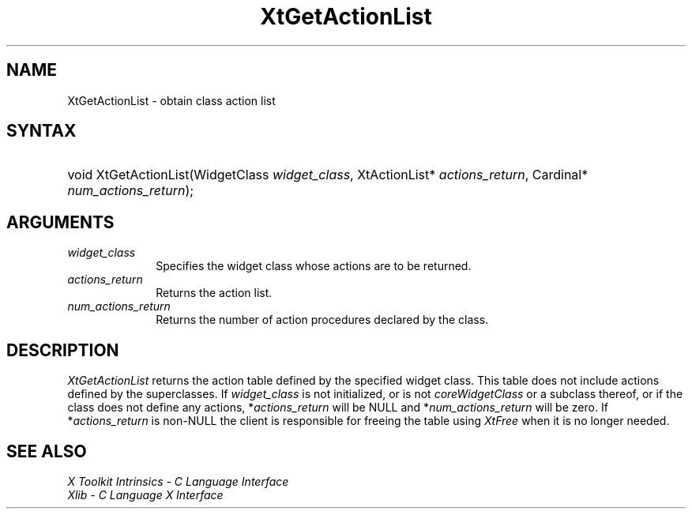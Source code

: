 .\" Copyright (c) 1993, 1994  X Consortium
.\"
.\" Permission is hereby granted, free of charge, to any person obtaining a
.\" copy of this software and associated documentation files (the "Software"),
.\" to deal in the Software without restriction, including without limitation
.\" the rights to use, copy, modify, merge, publish, distribute, sublicense,
.\" and/or sell copies of the Software, and to permit persons to whom the
.\" Software furnished to do so, subject to the following conditions:
.\"
.\" The above copyright notice and this permission notice shall be included in
.\" all copies or substantial portions of the Software.
.\"
.\" THE SOFTWARE IS PROVIDED "AS IS", WITHOUT WARRANTY OF ANY KIND, EXPRESS OR
.\" IMPLIED, INCLUDING BUT NOT LIMITED TO THE WARRANTIES OF MERCHANTABILITY,
.\" FITNESS FOR A PARTICULAR PURPOSE AND NONINFRINGEMENT.  IN NO EVENT SHALL
.\" THE X CONSORTIUM BE LIABLE FOR ANY CLAIM, DAMAGES OR OTHER LIABILITY,
.\" WHETHER IN AN ACTION OF CONTRACT, TORT OR OTHERWISE, ARISING FROM, OUT OF
.\" OR IN CONNECTION WITH THE SOFTWARE OR THE USE OR OTHER DEALINGS IN THE
.\" SOFTWARE.
.\"
.\" Except as contained in this notice, the name of the X Consortium shall not
.\" be used in advertising or otherwise to promote the sale, use or other
.\" dealing in this Software without prior written authorization from the
.\" X Consortium.
.\"
.ds tk X Toolkit
.ds xT X Toolkit Intrinsics \- C Language Interface
.ds xI Intrinsics
.ds xW X Toolkit Athena Widgets \- C Language Interface
.ds xL Xlib \- C Language X Interface
.ds xC Inter-Client Communication Conventions Manual
.ds Rn 3
.ds Vn 2.2
.hw XtGet-Action-List wid-get
.na
.de Ds
.nf
.in +0.4i
.ft CW
..
.de De
.ce 0
.fi
..
.de IN		\" send an index entry to the stderr
..
.de Pn
.ie t \\$1\fB\^\\$2\^\fR\\$3
.el \\$1\fI\^\\$2\^\fP\\$3
..
.de ZN
.ie t \fB\^\\$1\^\fR\\$2
.el \fI\^\\$1\^\fP\\$2
..
.de ny
..
.ny 0
.TH XtGetActionList __libmansuffix__ __xorgversion__ "XT FUNCTIONS"
.SH NAME
XtGetActionList \- obtain class action list
.SH SYNTAX
.HP
void XtGetActionList(WidgetClass \fIwidget_class\fP, XtActionList*
\fIactions_return\fP, Cardinal* \fInum_actions_return\fP);
.SH ARGUMENTS
.IP \fIwidget_class\fP 1i
Specifies the widget class whose actions are to be returned.
.IP \fIactions_return\fP 1i
Returns the action list.
.IP \fInum_actions_return\fP 1i
Returns the number of action procedures declared by the class.
.SH DESCRIPTION
.ZN XtGetActionList
returns the action table defined by the specified widget class. This
table does not include actions defined by the superclasses. If
\fIwidget_class\fP is not initialized, or is not
.ZN coreWidgetClass
or a subclass thereof, or if the class does not define any actions,
*\fIactions_return\fP will be NULL and *\fInum_actions_return\fP will
be zero. If *\fIactions_return\fP is non-NULL the client is responsible
for freeing the table using
.ZN XtFree
when it is no longer needed.
.SH "SEE ALSO"
.br
\fI\*(xT\fP
.br
\fI\*(xL\fP
